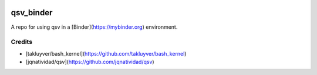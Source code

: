 .. image:: https://mybinder.org/badge_logo.svg
 :target: https://mybinder.org/v2/gh/rzmk/qsv_binder/HEAD?labpath=qsv_notebook.ipynb

=========================
qsv_binder
=========================

A repo for using qsv in a [Binder](https://mybinder.org) environment.

Credits
-------

- [takluyver/bash_kernel](https://github.com/takluyver/bash_kernel)
- [jqnatividad/qsv](https://github.com/jqnatividad/qsv)
